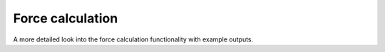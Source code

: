 Force calculation
=================

A more detailed look into the force calculation functionality with example outputs.

.. plot:: ../examples/forces_example.py
